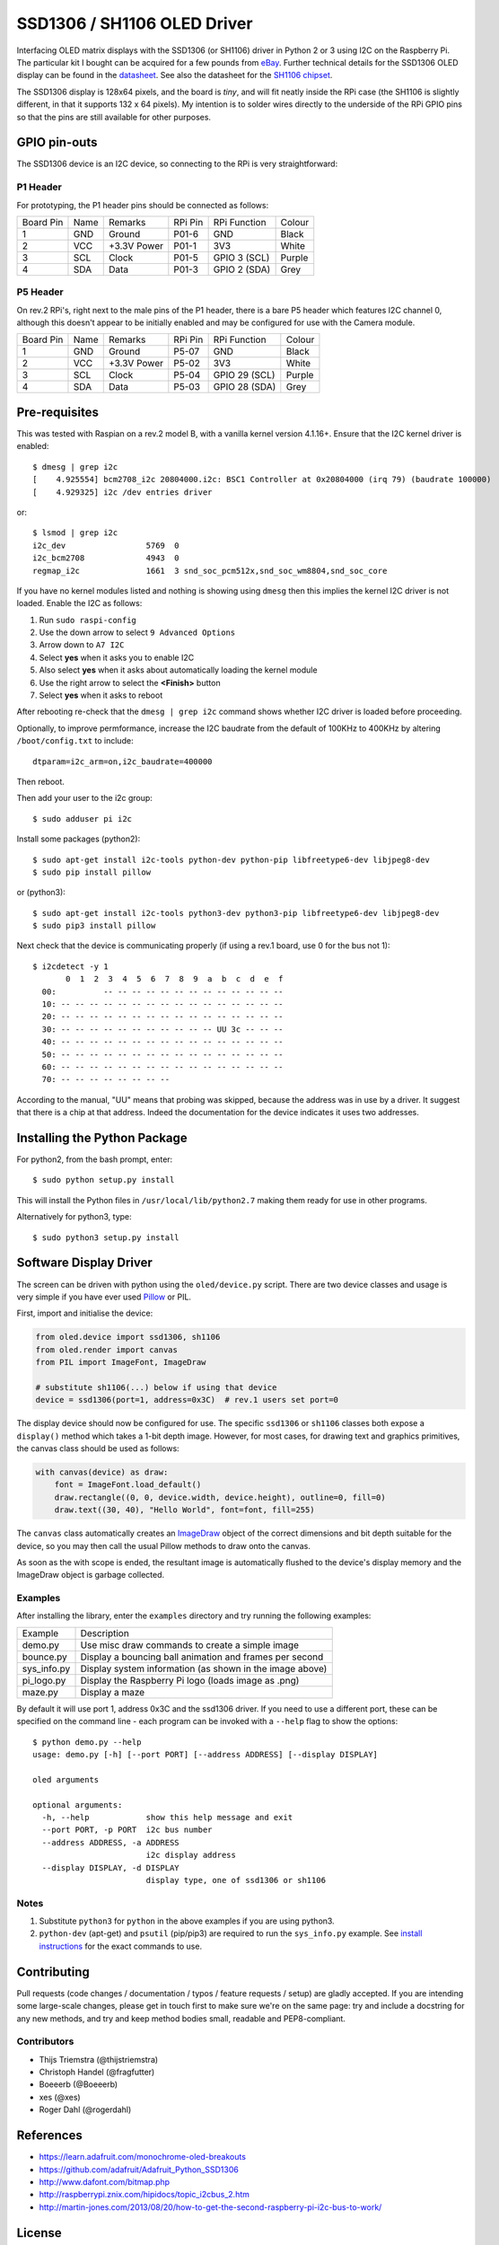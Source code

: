 SSD1306 / SH1106 OLED Driver
============================
.. image:: https://travis-ci.org/rm-hull/ssd1306.svg?branch=master
   :target: https://travis-ci.org/rm-hull/ssd1306

.. image:: https://coveralls.io/repos/github/rm-hull/ssd1306/badge.svg?branch=master
   :target: https://coveralls.io/github/rm-hull/ssd1306?branch=master

.. image:: https://img.shields.io/pypi/v/ssd1306.svg
   :target: https://pypi.python.org/pypi/ssd1306

Interfacing OLED matrix displays with the SSD1306 (or SH1106) driver in Python 2 or 3 using
I2C on the Raspberry Pi. The particular kit I bought can be acquired for 
a few pounds from `eBay <http://www.ebay.co.uk/itm/191279261331>`_. Further 
technical details for the SSD1306 OLED display can be found in the
`datasheet <https://raw.githubusercontent.com/rm-hull/ssd1306/master/doc/tech-spec/SSD1306.pdf>`_.
See also the datasheet for the `SH1106 chipset <https://raw.githubusercontent.com/rm-hull/ssd1306/sh1106-compat/doc/tech-spec/SH1106.pdf>`_.

The SSD1306 display is 128x64 pixels, and the board is `tiny`, and will fit neatly
inside the RPi case (the SH1106 is slightly different, in that it supports 132 x 64
pixels). My intention is to solder wires directly to the underside
of the RPi GPIO pins so that the pins are still available for other purposes.

.. image:: https://raw.githubusercontent.com/rm-hull/ssd1306/master/doc/mounted_display.jpg
   :alt: mounted

GPIO pin-outs
-------------
The SSD1306 device is an I2C device, so connecting to the RPi is very straightforward:

P1 Header
^^^^^^^^^
For prototyping, the P1 header pins should be connected as follows:

========== ====== ============ ======== ============== ========
Board Pin  Name   Remarks      RPi Pin  RPi Function   Colour
---------- ------ ------------ -------- -------------- --------
1          GND    Ground       P01-6    GND            Black
2          VCC    +3.3V Power  P01-1    3V3            White
3          SCL    Clock        P01-5    GPIO 3 (SCL)   Purple
4          SDA    Data         P01-3    GPIO 2 (SDA)   Grey
========== ====== ============ ======== ============== ========


.. image:: https://raw.githubusercontent.com/rm-hull/ssd1306/master/doc/GPIOs.png
   :alt: GPIOS

P5 Header
^^^^^^^^^
On rev.2 RPi's, right next to the male pins of the P1 header, there is a bare 
P5 header which features I2C channel 0, although this doesn't appear to be
initially enabled and may be configured for use with the Camera module. 

========== ====== ============ ======== ============== ========
Board Pin  Name   Remarks      RPi Pin  RPi Function   Colour
---------- ------ ------------ -------- -------------- --------
1          GND    Ground       P5-07    GND            Black
2          VCC    +3.3V Power  P5-02    3V3            White
3          SCL    Clock        P5-04    GPIO 29 (SCL)  Purple
4          SDA    Data         P5-03    GPIO 28 (SDA)  Grey
========== ====== ============ ======== ============== ========

.. image:: https://raw.githubusercontent.com/rm-hull/ssd1306/master/doc/RPi_P5_header.png
   :alt: P5 Header

Pre-requisites
--------------
This was tested with Raspian on a rev.2 model B, with a vanilla kernel version 4.1.16+. 
Ensure that the I2C kernel driver is enabled::

  $ dmesg | grep i2c
  [    4.925554] bcm2708_i2c 20804000.i2c: BSC1 Controller at 0x20804000 (irq 79) (baudrate 100000)
  [    4.929325] i2c /dev entries driver

or::

  $ lsmod | grep i2c
  i2c_dev                 5769  0 
  i2c_bcm2708             4943  0 
  regmap_i2c              1661  3 snd_soc_pcm512x,snd_soc_wm8804,snd_soc_core

If you have no kernel modules listed and nothing is showing using ``dmesg`` then this implies
the kernel I2C driver is not loaded. Enable the I2C as follows:

#. Run ``sudo raspi-config``
#. Use the down arrow to select ``9 Advanced Options``
#. Arrow down to ``A7 I2C``
#. Select **yes** when it asks you to enable I2C
#. Also select **yes** when it asks about automatically loading the kernel module
#. Use the right arrow to select the **<Finish>** button
#. Select **yes** when it asks to reboot

After rebooting re-check that the ``dmesg | grep i2c`` command shows whether 
I2C driver is loaded before proceeding.

Optionally, to improve permformance, increase the I2C baudrate from the default 
of 100KHz to 400KHz by altering ``/boot/config.txt`` to include::

  dtparam=i2c_arm=on,i2c_baudrate=400000

Then reboot.

Then add your user to the i2c group::

  $ sudo adduser pi i2c

Install some packages (python2)::

  $ sudo apt-get install i2c-tools python-dev python-pip libfreetype6-dev libjpeg8-dev
  $ sudo pip install pillow

or (python3)::

  $ sudo apt-get install i2c-tools python3-dev python3-pip libfreetype6-dev libjpeg8-dev
  $ sudo pip3 install pillow

Next check that the device is communicating properly (if using a rev.1 board, 
use 0 for the bus not 1)::

  $ i2cdetect -y 1
         0  1  2  3  4  5  6  7  8  9  a  b  c  d  e  f
    00:          -- -- -- -- -- -- -- -- -- -- -- -- --
    10: -- -- -- -- -- -- -- -- -- -- -- -- -- -- -- --
    20: -- -- -- -- -- -- -- -- -- -- -- -- -- -- -- --
    30: -- -- -- -- -- -- -- -- -- -- -- UU 3c -- -- --
    40: -- -- -- -- -- -- -- -- -- -- -- -- -- -- -- --
    50: -- -- -- -- -- -- -- -- -- -- -- -- -- -- -- --
    60: -- -- -- -- -- -- -- -- -- -- -- -- -- -- -- --
    70: -- -- -- -- -- -- -- --

According to the manual, "UU" means that probing was skipped, 
because the address was in use by a driver. It suggest that
there is a chip at that address. Indeed the documentation for
the device indicates it uses two addresses.

Installing the Python Package
-----------------------------
For python2, from the bash prompt, enter::

  $ sudo python setup.py install

This will install the Python files in ``/usr/local/lib/python2.7``
making them ready for use in other programs.

Alternatively for python3, type::

 $ sudo python3 setup.py install


Software Display Driver
-----------------------
The screen can be driven with python using the ``oled/device.py`` script.
There are two device classes and usage is very simple if you have ever
used `Pillow <https://pillow.readthedocs.io/en/latest/>`_ or PIL.

First, import and initialise the device:

.. code:: python

  from oled.device import ssd1306, sh1106
  from oled.render import canvas
  from PIL import ImageFont, ImageDraw

  # substitute sh1106(...) below if using that device
  device = ssd1306(port=1, address=0x3C)  # rev.1 users set port=0

The display device should now be configured for use. The specific ``ssd1306`` or 
``sh1106`` classes both expose a ``display()`` method which takes a 1-bit depth image. 
However, for most cases, for drawing text and graphics primitives, the canvas class
should be used as follows:

.. code:: python

  with canvas(device) as draw:
      font = ImageFont.load_default()
      draw.rectangle((0, 0, device.width, device.height), outline=0, fill=0)
      draw.text((30, 40), "Hello World", font=font, fill=255)

The ``canvas`` class automatically creates an
`ImageDraw <https://pillow.readthedocs.io/en/latest/reference/ImageDraw.html>`_
object of the correct dimensions and bit depth suitable for the device, so you
may then call the usual Pillow methods to draw onto the canvas.

As soon as the with scope is ended, the resultant image is automatically
flushed to the device's display memory and the ImageDraw object is
garbage collected.

Examples
^^^^^^^^
After installing the library, enter the ``examples`` directory and try running
the following examples:

=========== ========================================================
Example     Description
----------- --------------------------------------------------------
demo.py     Use misc draw commands to create a simple image
bounce.py   Display a bouncing ball animation and frames per second
sys_info.py Display system information (as shown in the image above)
pi_logo.py  Display the Raspberry Pi logo (loads image as .png)
maze.py     Display a maze
=========== ========================================================

By default it will use port 1, address 0x3C and the ssd1306 driver. If you 
need to use a different port, these can be specified on the command line - 
each program can be invoked with a ``--help`` flag to show the options::

  $ python demo.py --help
  usage: demo.py [-h] [--port PORT] [--address ADDRESS] [--display DISPLAY]

  oled arguments

  optional arguments:
    -h, --help            show this help message and exit
    --port PORT, -p PORT  i2c bus number
    --address ADDRESS, -a ADDRESS
                          i2c display address
    --display DISPLAY, -d DISPLAY
                          display type, one of ssd1306 or sh1106

Notes
^^^^^
#. Substitute ``python3`` for ``python`` in the above examples if you are using python3.
#. ``python-dev`` (apt-get) and ``psutil`` (pip/pip3) are required to run the ``sys_info.py`` example. See `install instructions <https://github.com/rm-hull/ssd1306/blob/master/examples/sys_info.py#L3-L7>`_ for the exact commands to use.

Contributing
------------
Pull requests (code changes / documentation / typos / feature requests / setup) are gladly accepted. If you are 
intending some large-scale changes, please get in touch first to make sure we're on the same page: try and include
a docstring for any new methods, and try and keep method bodies small, readable and PEP8-compliant.

Contributors
^^^^^^^^^^^^
* Thijs Triemstra (@thijstriemstra)
* Christoph Handel (@fragfutter)
* Boeeerb (@Boeeerb)
* xes (@xes)
* Roger Dahl (@rogerdahl)

References
----------
- https://learn.adafruit.com/monochrome-oled-breakouts
- https://github.com/adafruit/Adafruit_Python_SSD1306
- http://www.dafont.com/bitmap.php
- http://raspberrypi.znix.com/hipidocs/topic_i2cbus_2.htm
- http://martin-jones.com/2013/08/20/how-to-get-the-second-raspberry-pi-i2c-bus-to-work/

License
-------
The MIT License (MIT)

Copyright (c) 2016 Richard Hull

Permission is hereby granted, free of charge, to any person obtaining a copy
of this software and associated documentation files (the "Software"), to deal
in the Software without restriction, including without limitation the rights
to use, copy, modify, merge, publish, distribute, sublicense, and/or sell
copies of the Software, and to permit persons to whom the Software is
furnished to do so, subject to the following conditions:

The above copyright notice and this permission notice shall be included in all
copies or substantial portions of the Software.

THE SOFTWARE IS PROVIDED "AS IS", WITHOUT WARRANTY OF ANY KIND, EXPRESS OR
IMPLIED, INCLUDING BUT NOT LIMITED TO THE WARRANTIES OF MERCHANTABILITY,
FITNESS FOR A PARTICULAR PURPOSE AND NONINFRINGEMENT. IN NO EVENT SHALL THE
AUTHORS OR COPYRIGHT HOLDERS BE LIABLE FOR ANY CLAIM, DAMAGES OR OTHER
LIABILITY, WHETHER IN AN ACTION OF CONTRACT, TORT OR OTHERWISE, ARISING FROM,
OUT OF OR IN CONNECTION WITH THE SOFTWARE OR THE USE OR OTHER DEALINGS IN THE
SOFTWARE.
